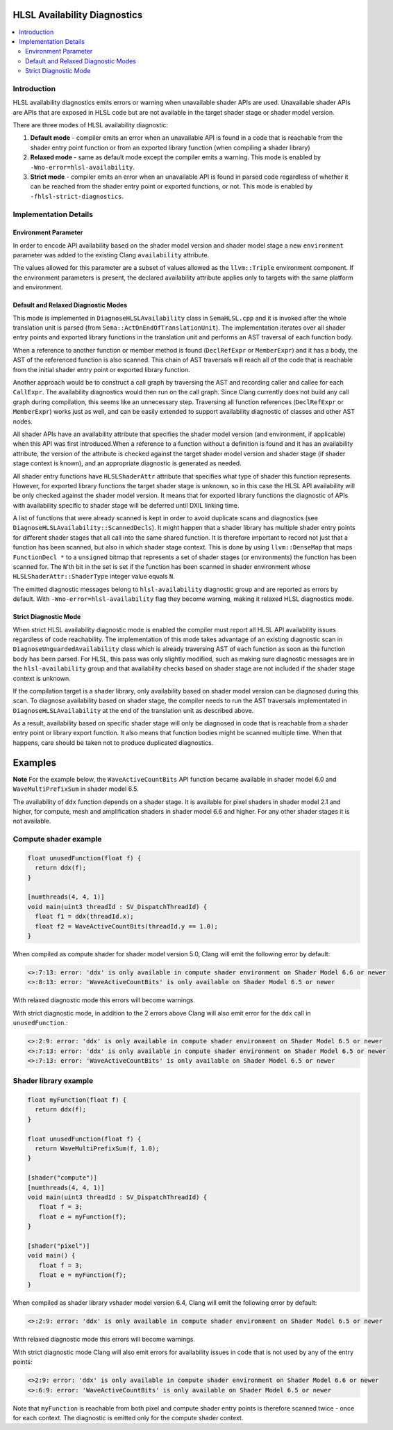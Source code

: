 =============================
HLSL Availability Diagnostics
=============================

.. contents::
   :local:

Introduction
============

HLSL availability diagnostics emits errors or warning when unavailable shader APIs are used. Unavailable shader APIs are APIs that are exposed in HLSL code but are not available in the target shader stage or shader model version.

There are three modes of HLSL availability diagnostic:

#. **Default mode** - compiler emits an error when an unavailable API is found in a code that is reachable from the shader entry point function or from an exported library function (when compiling a shader library)

#. **Relaxed mode** - same as default mode except the compiler emits a warning. This mode is enabled by ``-Wno-error=hlsl-availability``.

#. **Strict mode** - compiler emits an error when an unavailable API is found in parsed code regardless of whether it can be reached from the shader entry point or exported functions, or not. This mode is enabled by ``-fhlsl-strict-diagnostics``.

Implementation Details
======================

Environment Parameter
---------------------

In order to encode API availability based on the shader model version and shader model stage a new ``environment`` parameter was added to the existing Clang ``availability`` attribute. 

The values allowed for this parameter are a subset of values allowed as the ``llvm::Triple`` environment component. If the environment parameters is present, the declared availability attribute applies only to targets with the same platform and environment.

Default and Relaxed Diagnostic Modes
------------------------------------

This mode is implemented in ``DiagnoseHLSLAvailability`` class in ``SemaHLSL.cpp`` and it is invoked after the whole translation unit is parsed (from ``Sema::ActOnEndOfTranslationUnit``). The implementation iterates over all shader entry points and exported library functions in the translation unit and performs an AST traversal of each function body.

When a reference to another function or member method is found (``DeclRefExpr`` or ``MemberExpr``) and it has a body, the AST of the referenced function is also scanned. This chain of AST traversals will reach all of the code that is reachable from the initial shader entry point or exported library function.

Another approach would be to construct a call graph by traversing the AST and recording caller and callee for each ``CallExpr``. The availability diagnostics would then run on the call graph. Since Clang currently does not build any call graph during compilation, this seems like an unnecessary step. Traversing all function references (``DeclRefExpr`` or ``MemberExpr``) works just as well, and can be easily extended to support availability diagnostic of classes and other AST nodes.

All shader APIs have an availability attribute that specifies the shader model version (and environment, if applicable) when this API was first introduced.When a reference to a function without a definition is found and it has an availability attribute, the version of the attribute is checked against the target shader model version and shader stage (if shader stage context is known), and an appropriate diagnostic is generated as needed.

All shader entry functions have ``HLSLShaderAttr`` attribute that specifies what type of shader this function represents. However, for exported library functions the target shader stage is unknown, so in this case the HLSL API availability will be only checked against the shader model version. It means that for exported library functions the diagnostic of APIs with availability specific to shader stage will be deferred until DXIL linking time.

A list of functions that were already scanned is kept in order to avoid duplicate scans and diagnostics (see ``DiagnoseHLSLAvailability::ScannedDecls``). It might happen that a shader library has multiple shader entry points for different shader stages that all call into the same shared function. It is therefore important to record not just that a function has been scanned, but also in which shader stage context. This is done by using ``llvm::DenseMap`` that maps ``FunctionDecl *`` to a ``unsigned`` bitmap that represents a set of shader stages (or environments) the function has been scanned for. The ``N``'th bit in the set is set if the function has been scanned in shader environment whose ``HLSLShaderAttr::ShaderType`` integer value equals ``N``.

The emitted diagnostic messages belong to ``hlsl-availability`` diagnostic group and are reported as errors by default. With ``-Wno-error=hlsl-availability`` flag they become warning, making it relaxed HLSL diagnostics mode.

Strict Diagnostic Mode
----------------------

When strict HLSL availability diagnostic mode is enabled the compiler must report all HLSL API availability issues regardless of code reachability. The implementation of this mode takes advantage of an existing diagnostic scan in ``DiagnoseUnguardedAvailability`` class which is already traversing AST of each function as soon as the function body has been parsed. For HLSL, this pass was only slightly modified, such as making sure diagnostic messages are in the ``hlsl-availability`` group and that availability checks based on shader stage are not included if the shader stage context is unknown.

If the compilation target is a shader library, only availability based on shader model version can be diagnosed during this scan. To diagnose availability based on shader stage, the compiler needs to run the AST traversals implementated in ``DiagnoseHLSLAvailability`` at the end of the translation unit as described above.

As a result, availability based on specific shader stage will only be diagnosed in code that is reachable from a shader entry point or library export function. It also means that function bodies might be scanned multiple time. When that happens, care should be taken not to produce duplicated diagnostics.

========
Examples
========

**Note** 
For the example below, the ``WaveActiveCountBits`` API function became available in shader model 6.0 and ``WaveMultiPrefixSum`` in shader model 6.5.
   
The availability of ``ddx`` function depends on a shader stage. It is available for pixel shaders in shader model 2.1 and higher, for compute, mesh and amplification shaders in shader model 6.6 and higher. For any other shader stages it is not available.

Compute shader example
======================

.. code-block:: c++
   
   float unusedFunction(float f) {
     return ddx(f);
   }

   [numthreads(4, 4, 1)]
   void main(uint3 threadId : SV_DispatchThreadId) {
     float f1 = ddx(threadId.x);
     float f2 = WaveActiveCountBits(threadId.y == 1.0);
   }

When compiled as compute shader for shader model version 5.0, Clang will emit the following error by default:

.. code-block:: console

   <>:7:13: error: 'ddx' is only available in compute shader environment on Shader Model 6.6 or newer
   <>:8:13: error: 'WaveActiveCountBits' is only available on Shader Model 6.5 or newer

With relaxed diagnostic mode this errors will become warnings.

With strict diagnostic mode, in addition to the 2 errors above Clang will also emit error for the ``ddx`` call in ``unusedFunction``.:

.. code-block:: console

   <>:2:9: error: 'ddx' is only available in compute shader environment on Shader Model 6.5 or newer
   <>:7:13: error: 'ddx' is only available in compute shader environment on Shader Model 6.5 or newer
   <>:7:13: error: 'WaveActiveCountBits' is only available on Shader Model 6.5 or newer

Shader library example
======================

.. code-block:: c++

   float myFunction(float f) {
     return ddx(f);
   }

   float unusedFunction(float f) {
     return WaveMultiPrefixSum(f, 1.0);
   }

   [shader("compute")]
   [numthreads(4, 4, 1)]
   void main(uint3 threadId : SV_DispatchThreadId) {
      float f = 3;
      float e = myFunction(f);
   }

   [shader("pixel")]
   void main() {
      float f = 3;
      float e = myFunction(f);
   }

When compiled as shader library vshader model version 6.4, Clang will emit the following error by default:

.. code-block:: console

   <>:2:9: error: 'ddx' is only available in compute shader environment on Shader Model 6.5 or newer

With relaxed diagnostic mode this errors will become warnings.

With strict diagnostic mode Clang will also emit errors for availability issues in code that is not used by any of the entry points:

.. code-block:: console

   <>2:9: error: 'ddx' is only available in compute shader environment on Shader Model 6.6 or newer
   <>:6:9: error: 'WaveActiveCountBits' is only available on Shader Model 6.5 or newer

Note that ``myFunction`` is reachable from both pixel and compute shader entry points is therefore scanned twice - once for each context. The diagnostic is emitted only for the compute shader context.
